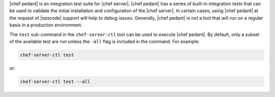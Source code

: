 .. This is an included how-to. 

|chef pedant| is an integration test suite for |chef server|. |chef pedant| has a series of built-in integration tests that can be used to validate the initial installation and configuration of the |chef server|. In certain cases, using |chef pedant| at the request of |opscode| support will help to debug issues. Generally, |chef pedant| is not a tool that will run on a regular basis in a production environment.

The ``test`` sub-command in the ``chef-server-ctl`` tool can be used to execute |chef pedant|. By default, only a subset of the available test are run unless the ``-all`` flag is included in the command. For example:

.. code-block:: bash

   chef-server-ctl test

or:

.. code-block:: bash

   chef-server-ctl test --all



